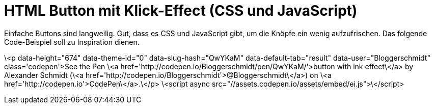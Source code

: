 # HTML Button mit Klick-Effect (CSS und JavaScript) 

:published_at: 2015-03-24

Einfache Buttons sind langweilig. Gut, dass es CSS und JavaScript gibt, um die Knöpfe ein wenig aufzufrischen. Das folgende Code-Beispiel soll zu Inspiration dienen.

\<p data-height="674" data-theme-id="0" data-slug-hash="QwYKaM" data-default-tab="result" data-user="Bloggerschmidt" class='codepen'>See the Pen \<a href='http://codepen.io/Bloggerschmidt/pen/QwYKaM/'>button with ink effect\</a> by Alexander Schmidt (\<a href='http://codepen.io/Bloggerschmidt'>@Bloggerschmidt\</a>) on \<a href='http://codepen.io'>CodePen\</a>.\</p>
\<script async src="//assets.codepen.io/assets/embed/ei.js">\</script>
